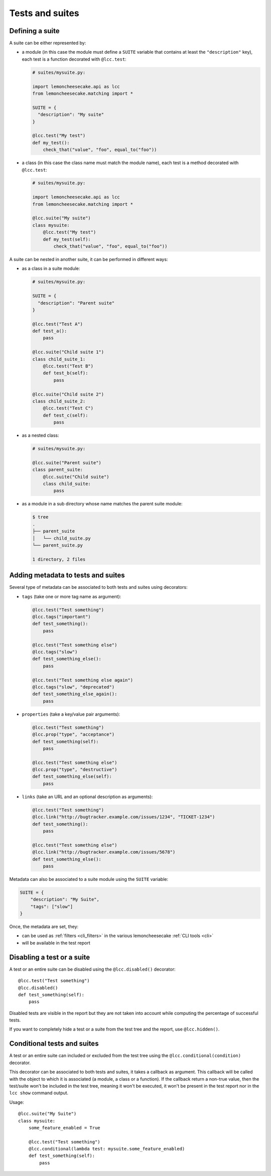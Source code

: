 .. _`tests and suites`:

Tests and suites
================

Defining a suite
----------------

A suite can be either represented by:

- a module (in this case the module must define a ``SUITE`` variable that contains at least
  the ``"description"`` key), each test is a function decorated with ``@lcc.test``:

  .. code-block:: python

      # suites/mysuite.py:

      import lemoncheesecake.api as lcc
      from lemoncheesecake.matching import *

      SUITE = {
        "description": "My suite"
      }

      @lcc.test("My test")
      def my_test():
          check_that("value", "foo", equal_to("foo"))

- a class (in this case the class name must match the module name), each test is a method decorated with ``@lcc.test``:

  .. code-block:: python

      # suites/mysuite.py:

      import lemoncheesecake.api as lcc
      from lemoncheesecake.matching import *

      @lcc.suite("My suite")
      class mysuite:
          @lcc.test("My test")
          def my_test(self):
              check_that("value", "foo", equal_to("foo"))

A suite can be nested in another suite, it can be performed in different ways:

- as a class in a suite module:

  .. code-block:: python

      # suites/mysuite.py:

      SUITE = {
        "description": "Parent suite"
      }

      @lcc.test("Test A")
      def test_a():
          pass

      @lcc.suite("Child suite 1")
      class child_suite_1:
          @lcc.test("Test B")
          def test_b(self):
              pass

      @lcc.suite("Child suite 2")
      class child_suite_2:
          @lcc.test("Test C")
          def test_c(self):
              pass

- as a nested class:

  .. code-block:: python

      # suites/mysuite.py:

      @lcc.suite("Parent suite")
      class parent_suite:
          @lcc.suite("Child suite")
          class child_suite:
              pass

- as a module in a sub directory whose name matches the parent suite module:

  .. code-block:: none

      $ tree
      .
      ├── parent_suite
      │   └── child_suite.py
      └── parent_suite.py

      1 directory, 2 files

Adding metadata to tests and suites
-----------------------------------

Several type of metadata can be associated to both tests and suites using decorators:

- ``tags`` (take one or more tag name as argument):

  .. code-block:: python

      @lcc.test("Test something")
      @lcc.tags("important")
      def test_something():
          pass

      @lcc.test("Test something else")
      @lcc.tags("slow")
      def test_something_else():
          pass

      @lcc.test("Test something else again")
      @lcc.tags("slow", "deprecated")
      def test_something_else_again():
          pass

- ``properties`` (take a key/value pair arguments):

  .. code-block:: python

      @lcc.test("Test something")
      @lcc.prop("type", "acceptance")
      def test_something(self):
          pass

      @lcc.test("Test something else")
      @lcc.prop("type", "destructive")
      def test_something_else(self):
          pass

- ``links`` (take an URL and an optional description as arguments):

  .. code-block:: python

      @lcc.test("Test something")
      @lcc.link("http://bugtracker.example.com/issues/1234", "TICKET-1234")
      def test_something():
          pass

      @lcc.test("Test something else")
      @lcc.link("http://bugtracker.example.com/issues/5678")
      def test_something_else():
          pass

Metadata can also be associated to a suite module using the ``SUITE`` variable:

.. code-block:: python

    SUITE = {
        "description": "My Suite",
        "tags": ["slow"]
    }

Once, the metadata are set, they:

- can be used as :ref:`filters <cli_filters>` in the various lemoncheesecake :ref:`CLI tools <cli>`

- will be available in the test report


Disabling a test or a suite
---------------------------

A test or an entire suite can be disabled using the ``@lcc.disabled()`` decorator::

    @lcc.test("Test something")
    @lcc.disabled()
    def test_something(self):
        pass

Disabled tests are visible in the report but they are not taken into account while computing the percentage
of successful tests.

If you want to completely hide a test or a suite from the test tree and the report, use ``@lcc.hidden()``.

Conditional tests and suites
----------------------------

A test or an entire suite can included or excluded from the test tree using the ``@lcc.conditional(condition)`` decorator.

This decorator can be associated to both tests and suites, it takes a callback as argument. This callback will
be called with the object to which it is associated (a module, a class or a function).
If the callback return a non-true value, then the test/suite
won't be included in the test tree, meaning it won't be executed, it won't be present in the test report nor in the
``lcc show`` command output.

Usage::

    @lcc.suite("My Suite")
    class mysuite:
        some_feature_enabled = True

        @lcc.test("Test something")
        @lcc.conditional(lambda test: mysuite.some_feature_enabled)
        def test_something(self):
            pass
